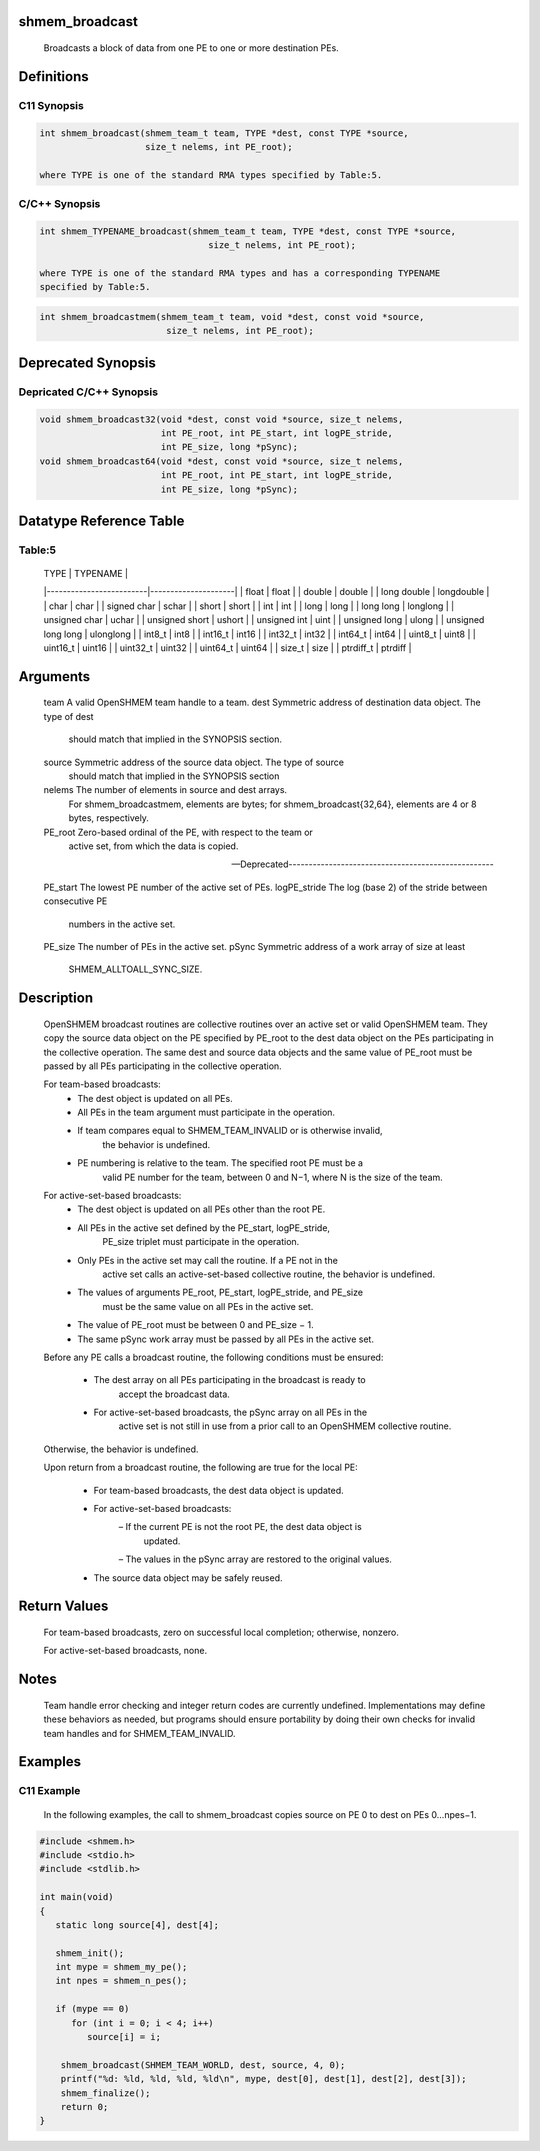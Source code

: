 shmem_broadcast
===============

   Broadcasts a block of data from one PE to one or more destination PEs.

Definitions
===========

C11 Synopsis
------------

.. code:: bash

   int shmem_broadcast(shmem_team_t team, TYPE *dest, const TYPE *source,
                       size_t nelems, int PE_root);

   where TYPE is one of the standard RMA types specified by Table:5.

C/C++ Synopsis
--------------

.. code:: bash

   int shmem_TYPENAME_broadcast(shmem_team_t team, TYPE *dest, const TYPE *source,
                                   size_t nelems, int PE_root);

   where TYPE is one of the standard RMA types and has a corresponding TYPENAME
   specified by Table:5.

.. code:: bash

   int shmem_broadcastmem(shmem_team_t team, void *dest, const void *source,
                           size_t nelems, int PE_root);

Deprecated Synopsis
===================

Depricated C/C++ Synopsis
-------------------------

.. code:: bash

   void shmem_broadcast32(void *dest, const void *source, size_t nelems,
                          int PE_root, int PE_start, int logPE_stride,
                          int PE_size, long *pSync);
   void shmem_broadcast64(void *dest, const void *source, size_t nelems,
                          int PE_root, int PE_start, int logPE_stride,
                          int PE_size, long *pSync);

Datatype Reference Table
========================

Table:5
-------

     |           TYPE          |      TYPENAME       |
     |-------------------------|---------------------|
     |   float                 |     float           |
     |   double                |     double          |
     |   long double           |     longdouble      |
     |   char                  |     char            |
     |   signed char           |     schar           |
     |   short                 |     short           |
     |   int                   |     int             |
     |   long                  |     long            |
     |   long long             |     longlong        |
     |   unsigned char         |     uchar           |
     |   unsigned short        |     ushort          |
     |   unsigned int          |     uint            |
     |   unsigned long         |     ulong           |
     |   unsigned long long    |     ulonglong       |
     |   int8_t                |     int8            |
     |   int16_t               |     int16           |
     |   int32_t               |     int32           |
     |   int64_t               |     int64           |
     |   uint8_t               |     uint8           |
     |   uint16_t              |     uint16          |
     |   uint32_t              |     uint32          |
     |   uint64_t              |     uint64          |
     |   size_t                |     size            |
     |   ptrdiff_t             |     ptrdiff         |

Arguments
=========

   team    A valid OpenSHMEM team handle to a team.
   dest    Symmetric address of destination data object. The type of dest
           should match that implied in the SYNOPSIS section.
   source  Symmetric address of the source data object. The type of source
           should match that implied in the SYNOPSIS section
   nelems  The number of elements in source and dest arrays.
           For shmem_broadcastmem, elements are bytes; for
           shmem_broadcast{32,64}, elements are 4 or 8 bytes, respectively.
   PE_root Zero-based ordinal of the PE, with respect to the team or
           active set, from which the data is copied.

   ---Deprecated---------------------------------------------------

   PE_start    The lowest PE number of the active set of PEs.
   logPE_stride    The log (base 2) of the stride between consecutive PE
               numbers in the active set.
   PE_size     The number of PEs in the active set.
   pSync       Symmetric address of a work array of size at least
               SHMEM_ALLTOALL_SYNC_SIZE.

Description
===========

   OpenSHMEM broadcast routines are collective routines over an active set or
   valid OpenSHMEM team. They copy the source data object on the PE specified
   by PE_root to the dest data object on the PEs participating in the
   collective operation. The same dest and source data objects and the same
   value of PE_root must be passed by all PEs participating in the collective
   operation.

   For team-based broadcasts:
       • The dest object is updated on all PEs.
       • All PEs in the team argument must participate in the operation.
       • If team compares equal to SHMEM_TEAM_INVALID or is otherwise invalid,
           the behavior is undefined.
       • PE numbering is relative to the team. The specified root PE must be a
           valid PE number for the team, between 0 and N−1, where N is the size
           of the team.

   For active-set-based broadcasts:
       • The dest object is updated on all PEs other than the root PE.
       • All PEs in the active set defined by the PE_start, logPE_stride,
           PE_size triplet must participate in the operation.
       • Only PEs in the active set may call the routine. If a PE not in the
           active set calls an active-set-based collective routine, the
           behavior is undefined.
       • The values of arguments PE_root, PE_start, logPE_stride, and PE_size
           must be the same value on all PEs in the active set.
       • The value of PE_root must be between 0 and PE_size − 1.
       • The same pSync work array must be passed by all PEs in the active set.

   Before any PE calls a broadcast routine, the following conditions must
   be ensured:
       • The dest array on all PEs participating in the broadcast is ready to
           accept the broadcast data.
       • For active-set-based broadcasts, the pSync array on all PEs in the
           active set is not still in use from a prior call to an OpenSHMEM
           collective routine.
   Otherwise, the behavior is undefined.

   Upon return from a broadcast routine, the following are true for the
   local PE:
       • For team-based broadcasts, the dest data object is updated.
       • For active-set-based broadcasts:
           – If the current PE is not the root PE, the dest data object is
               updated.
           – The values in the pSync array are restored to the original values.
       • The source data object may be safely reused.

Return Values
=============

   For team-based broadcasts, zero on successful local completion;
   otherwise, nonzero.

   For active-set-based broadcasts, none.

Notes
=====

   Team handle error checking and integer return codes are currently undefined.
   Implementations may define these behaviors as needed, but programs should
   ensure portability by doing their own checks for invalid team handles and
   for SHMEM_TEAM_INVALID.

Examples
========

C11 Example
-----------

   In the following examples, the call to shmem_broadcast copies source on
   PE 0 to dest on PEs 0...npes−1.

.. code:: bash

   #include <shmem.h>
   #include <stdio.h>
   #include <stdlib.h>

   int main(void)
   {
      static long source[4], dest[4];

      shmem_init();
      int mype = shmem_my_pe();
      int npes = shmem_n_pes();

      if (mype == 0)
         for (int i = 0; i < 4; i++)
            source[i] = i;

       shmem_broadcast(SHMEM_TEAM_WORLD, dest, source, 4, 0);
       printf("%d: %ld, %ld, %ld, %ld\n", mype, dest[0], dest[1], dest[2], dest[3]);
       shmem_finalize();
       return 0;
   }
